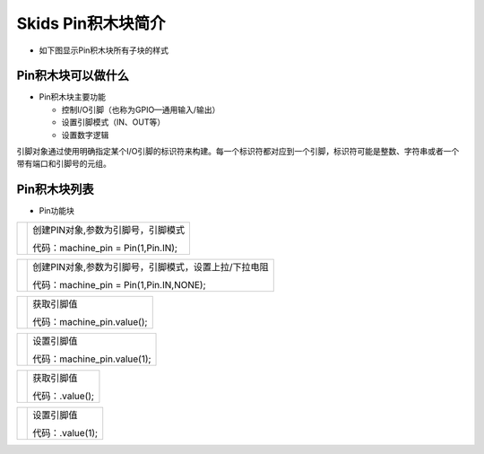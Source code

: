 .. _neuibitintro:

Skids Pin积木块简介
============================

- 如下图显示Pin积木块所有子块的样式

.. image:: img/pin1.png
    :width: 480px

Pin积木块可以做什么
----------------------------

- Pin积木块主要功能

  + 控制I/O引脚（也称为GPIO—通用输入/输出）
  + 设置引脚模式（IN、OUT等）
  + 设置数字逻辑

引脚对象通过使用明确指定某个I/O引脚的标识符来构建。每一个标识符都对应到一个引脚，标识符可能是整数、字符串或者一个带有端口和引脚号的元组。

Pin积木块列表
----------------------------

- Pin功能块

+------------------------------+--------------------------------------------+
| .. image:: img/pin2.png      |创建PIN对象,参数为引脚号，引脚模式          |
|    :width: 320px             |                                            |
|                              |代码：machine_pin = Pin(1,Pin.IN);          |
+------------------------------+--------------------------------------------+

+------------------------------+-----------------------------------------------------+
| .. image:: img/pin3.png      |创建PIN对象,参数为引脚号，引脚模式，设置上拉/下拉电阻|
|    :width: 320px             |                                                     |
|                              |代码：machine_pin = Pin(1,Pin.IN,NONE);              |
+------------------------------+-----------------------------------------------------+

+------------------------------+--------------------------+
| .. image:: img/pin4.png      |获取引脚值                |
|    :width: 180px             |                          |
|                              |代码：machine_pin.value();|
+------------------------------+--------------------------+

+------------------------------+------------------------------------------+
| .. image:: img/pin5.png      |设置引脚值                                |
|    :width: 180px             |                                          |
|                              |代码：machine_pin.value(1);               |
+------------------------------+------------------------------------------+

+------------------------------+--------------------------+
| .. image:: img/pin6.png      |获取引脚值                |
|    :width: 120px             |                          |
|                              |代码：.value();           |
+------------------------------+--------------------------+

+------------------------------+------------------------------------------+
| .. image:: img/pin7.png      |设置引脚值                                |
|    :width: 120px             |                                          |
|                              |代码：.value(1);                          |
+------------------------------+------------------------------------------+
